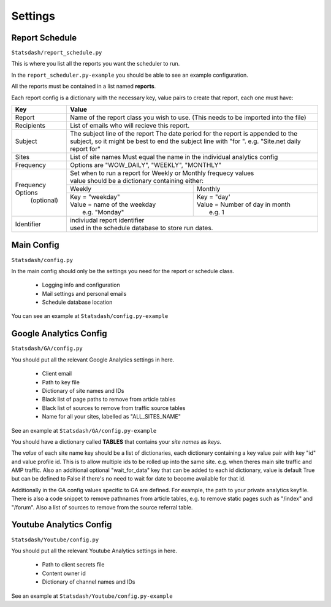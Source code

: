 Settings
========

Report Schedule
---------------

``Statsdash/report_schedule.py``

This is where you list all the reports you want the scheduler to run.

In the ``report_scheduler.py-example`` you should be able to see an example configuration.

All the reports must be contained in a list named **reports**.

Each report config is a dictionary with the necessary key, value pairs to create that report, each one must have:

+--------------------+-------------------------------------------------------------------------+
|	Key	     |			Value 						       |
+====================+=========================================================================+
|	Report 	     | Name of the report class you wish to use. 			       |
|		     | (This needs to be imported into the file)		               |
+--------------------+-------------------------------------------------------------------------+
|	Recipients   | List of emails who will recieve this report.			       |
+--------------------+-------------------------------------------------------------------------+
|	Subject	     | The subject line of the report					       |
|		     | The date period for the report is appended to the subject,              |
|                    | so it might be best to end the subject line with "for ".                |
|                    | e.g. "Site.net daily report for"                                        |
+--------------------+-------------------------------------------------------------------------+
|	Sites	     | List of site names 						       |
|		     | Must equal the name in the individual analytics config                  |
+--------------------+-------------------------------------------------------------------------+
|	Frequency    |	 Options are "WOW_DAILY", "WEEKLY", "MONTHLY"			       |
+--------------------+----------------------+-------------------------+------------------------+
|  Frequency Options | | Set when to run a report for Weekly or Monthly frequecy values        |
|    (optional)      | | value should be a dictionary containing either:                       |
|		     +----------------------------------+--------------------------------------+
|		     |	 Weekly 		        |   Monthly		               |
|		     +----------------------------------+--------------------------------------+
|                    |  | Key = "weekday"              	|  | Key = "day'	               |
|		     |  | Value = name of the weekday   |  | Value = Number of day in month    |
|                    |  |   e.g. "Monday"               |  |   e.g. 1                          |
+--------------------+----------------------------------+--------------------------------------+
|     Identifier     | | indiviudal report identifier					       |
|		     | | used in the schedule database to store run dates.	               |
+--------------------+-------------------------------------------------------------------------+


Main Config
----------

``Statsdash/config.py``

In the main config should only be the settings you need for the report or schedule class. 

  - Logging info and configuration
  - Mail settings and personal emails
  - Schedule database location

You can see an example at ``Statsdash/config.py-example``

Google Analytics Config 
----------------------

``Statsdash/GA/config.py``

You should put all the relevant Google Analytics settings in here.

 - Client email 
 - Path to key file
 - Dictionary of site names and IDs
 - Black list of page paths to remove from article tables
 - Black list of sources to remove from traffic source tables
 - Name for all your sites, labelled as "ALL_SITES_NAME"

See an example at ``Statsdash/GA/config.py-example``

You should have a dictionary called **TABLES** that contains your *site names* as *keys*.  

The *value* of each site name key should be a list of dictionaries, each dictionary containing a key value pair with key "id" and value profile id. This is to allow multiple ids to be rolled up into the same site. e.g. when theres main site traffic and AMP traffic. Also an additional optional "wait_for_data" key that can be added to each id dictionary, value is default True but can be defined to False if there's no need to wait for date to become available for that id. 

Additionally in the GA config values specific to GA are defined. For example, the path to your private analytics keyfile.
There is also a code snippet to remove pathnames from article tables, e.g. to remove static pages such as "/index" and "/forum".
Also a list of sources to remove from the source referral table. 

Youtube Analytics Config
-----------------------

``Statsdash/Youtube/config.py``

You should put all the relevant Youtube Analytics settings in here.

 - Path to client secrets file
 - Content owner id
 - Dictionary of channel names and IDs

See an example at ``Statsdash/Youtube/config.py-example``




